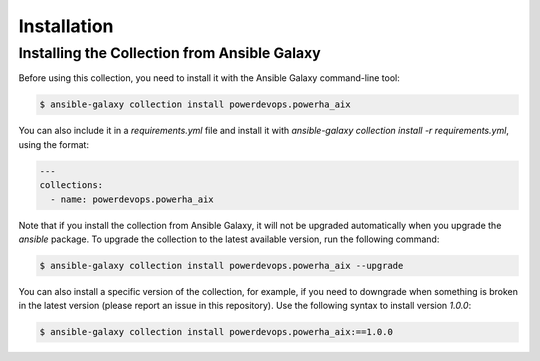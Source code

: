 Installation
============

Installing the Collection from Ansible Galaxy
---------------------------------------------

Before using this collection, you need to install it with the Ansible Galaxy command-line tool:

.. code-block:: sh

   $ ansible-galaxy collection install powerdevops.powerha_aix

You can also include it in a `requirements.yml` file and install it with `ansible-galaxy collection install -r requirements.yml`, using the format:

.. code-block:: yaml

   ---
   collections:
     - name: powerdevops.powerha_aix

Note that if you install the collection from Ansible Galaxy, it will not be upgraded automatically when you upgrade the `ansible` package. To upgrade the collection to the latest available version, run the following command:

.. code-block:: sh

   $ ansible-galaxy collection install powerdevops.powerha_aix --upgrade

You can also install a specific version of the collection, for example, if you need to downgrade when something is broken in the latest version (please report an issue in this repository). Use the following syntax to install version `1.0.0`:

.. code-block:: sh

   $ ansible-galaxy collection install powerdevops.powerha_aix:==1.0.0
